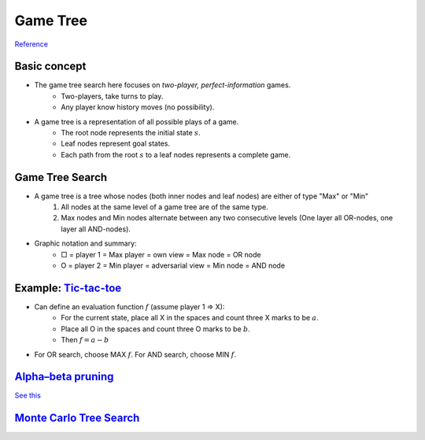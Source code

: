 Game Tree
=====

`Reference <http://www.uni-weimar.de/medien/webis/teaching/lecturenotes/search/unit-en-game-playing-basics.pdf>`_

Basic concept
-----
* The game tree search here focuses on *two-player, perfect-information* games.
	* Two-players, take turns to play.
	* Any player know history moves (no possibility).
* A game tree is a representation of all possible plays of a game.
	* The root node represents the initial state :math:`s`.
	* Leaf nodes represent goal states.
	* Each path from the root :math:`s` to a leaf nodes represents a complete game.

Game Tree Search
-----
* A game tree is a tree whose nodes (both inner nodes and leaf nodes) are either of type "Max" or "Min"
	1. All nodes at the same level of a game tree are of the same type.
	2. Max nodes and Min nodes alternate between any two consecutive levels (One layer all OR-nodes, one layer all AND-nodes).
* Graphic notation and summary:
	* □ = player 1 = Max  player = own view = Max node = OR node
	* O = player 2 = Min  player = adversarial view = Min node = AND node

Example: `Tic-tac-toe <https://en.wikipedia.org/wiki/Tic-tac-toe>`_
-----
* Can define an evaluation function :math:`f` (assume player 1 => X):
	* For the current state, place all X in the spaces and count three X marks to be :math:`a`.
	* Place all O in the spaces and count three O marks to be :math:`b`.
	* Then :math:`f=a-b`
* For OR search, choose MAX :math:`f`. For AND search, choose MIN :math:`f`.

`Alpha–beta pruning <https://en.wikipedia.org/wiki/Alpha%E2%80%93beta_pruning>`_
-----
`See this <https://www.youtube.com/watch?v=xBXHtz4Gbdo>`_

.. image:: https://upload.wikimedia.org/wikipedia/commons/9/91/AB_pruning.svg
	:scale: 50 %
`Monte Carlo Tree Search <https://en.wikipedia.org/wiki/Monte_Carlo_tree_search>`_
-----
